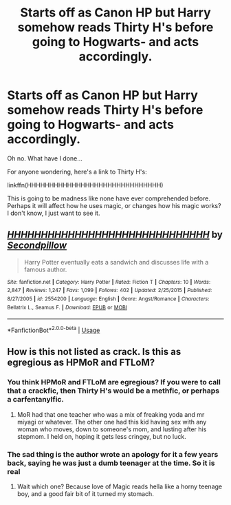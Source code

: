 #+TITLE: Starts off as Canon HP but Harry somehow reads Thirty H's before going to Hogwarts- and acts accordingly.

* Starts off as Canon HP but Harry somehow reads Thirty H's before going to Hogwarts- and acts accordingly.
:PROPERTIES:
:Author: ThePurityofChaos
:Score: 9
:DateUnix: 1569402298.0
:DateShort: 2019-Sep-25
:FlairText: Prompt
:END:
Oh no. What have I done...

For anyone wondering, here's a link to Thirty H's:

linkffn(HHHHHHHHHHHHHHHHHHHHHHHHHHHHHH)

This is going to be madness like none have ever comprehended before. Perhaps it will affect how he uses magic, or changes how his magic works? I don't know, I just want to see it.


** [[https://www.fanfiction.net/s/2554200/1/][*/HHHHHHHHHHHHHHHHHHHHHHHHHHHHHH/*]] by [[https://www.fanfiction.net/u/883930/Secondpillow][/Secondpillow/]]

#+begin_quote
  Harry Potter eventually eats a sandwich and discusses life with a famous author.
#+end_quote

^{/Site/:} ^{fanfiction.net} ^{*|*} ^{/Category/:} ^{Harry} ^{Potter} ^{*|*} ^{/Rated/:} ^{Fiction} ^{T} ^{*|*} ^{/Chapters/:} ^{10} ^{*|*} ^{/Words/:} ^{2,847} ^{*|*} ^{/Reviews/:} ^{1,247} ^{*|*} ^{/Favs/:} ^{1,099} ^{*|*} ^{/Follows/:} ^{402} ^{*|*} ^{/Updated/:} ^{2/25/2015} ^{*|*} ^{/Published/:} ^{8/27/2005} ^{*|*} ^{/id/:} ^{2554200} ^{*|*} ^{/Language/:} ^{English} ^{*|*} ^{/Genre/:} ^{Angst/Romance} ^{*|*} ^{/Characters/:} ^{Bellatrix} ^{L.,} ^{Seamus} ^{F.} ^{*|*} ^{/Download/:} ^{[[http://www.ff2ebook.com/old/ffn-bot/index.php?id=2554200&source=ff&filetype=epub][EPUB]]} ^{or} ^{[[http://www.ff2ebook.com/old/ffn-bot/index.php?id=2554200&source=ff&filetype=mobi][MOBI]]}

--------------

*FanfictionBot*^{2.0.0-beta} | [[https://github.com/tusing/reddit-ffn-bot/wiki/Usage][Usage]]
:PROPERTIES:
:Author: FanfictionBot
:Score: 3
:DateUnix: 1569402312.0
:DateShort: 2019-Sep-25
:END:


** How is this not listed as crack. Is this as egregious as HPMoR and FTLoM?
:PROPERTIES:
:Author: dsarma
:Score: 4
:DateUnix: 1569409932.0
:DateShort: 2019-Sep-25
:END:

*** You think HPMoR and FTLoM are egregious? If you were to call that a crackfic, then Thirty H's would be a methfic, or perhaps a carfentanylfic.
:PROPERTIES:
:Author: ThePurityofChaos
:Score: 10
:DateUnix: 1569410058.0
:DateShort: 2019-Sep-25
:END:

**** MoR had that one teacher who was a mix of freaking yoda and mr miyagi or whatever. The other one had this kid having sex with any woman who moves, down to someone's mom, and lusting after his stepmom. I held on, hoping it gets less cringey, but no luck.
:PROPERTIES:
:Author: dsarma
:Score: 3
:DateUnix: 1569415714.0
:DateShort: 2019-Sep-25
:END:


*** The sad thing is the author wrote an apology for it a few years back, saying he was just a dumb teenager at the time. So it is real
:PROPERTIES:
:Author: Redhotlipstik
:Score: 1
:DateUnix: 1569440004.0
:DateShort: 2019-Sep-25
:END:

**** Wait which one? Because love of Magic reads hella like a horny teenage boy, and a good fair bit of it turned my stomach.
:PROPERTIES:
:Author: dsarma
:Score: 1
:DateUnix: 1569451094.0
:DateShort: 2019-Sep-26
:END:
